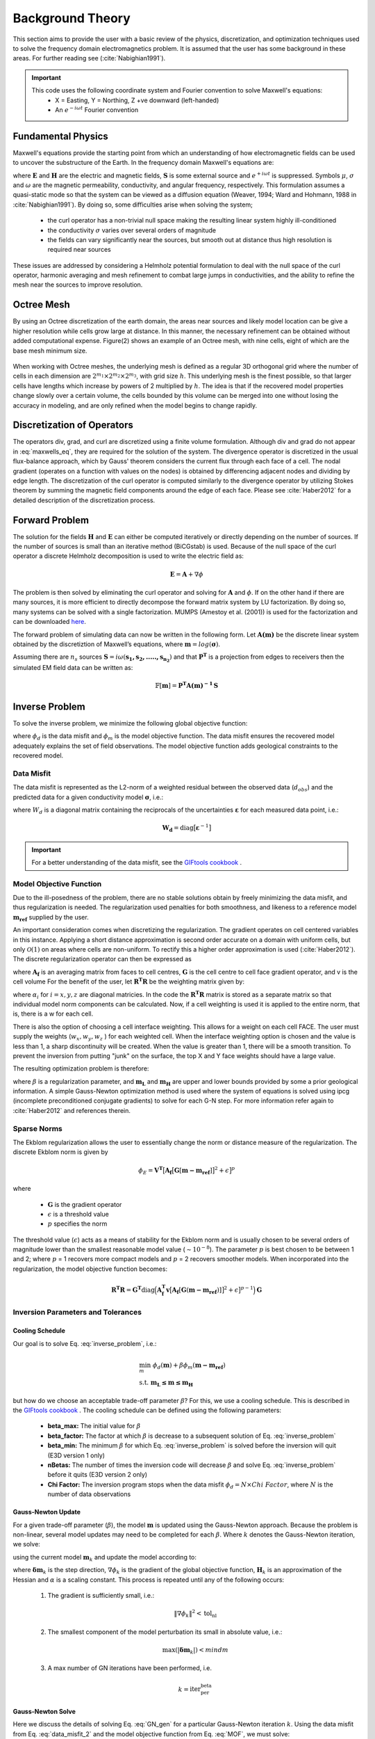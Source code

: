.. _theory:

Background Theory
=================

This section aims to provide the user with a basic review of the physics, discretization, and optimization
techniques used to solve the frequency domain electromagnetics problem. It is assumed
that the user has some background in these areas. For further reading see (:cite:`Nabighian1991`).

.. important::

    This code uses the following coordinate system and Fourier convention to solve Maxwell's equations:
        - X = Easting, Y = Northing, Z +ve downward (left-handed)
        - An :math:`e^{-i \omega t}` Fourier convention

.. _theory_fundamentals:

Fundamental Physics
-------------------

Maxwell's equations provide the starting point from which an understanding of how electromagnetic
fields can be used to uncover the substructure of the Earth. In the frequency domain Maxwell's
equations are:

.. math::
    \begin{align}
        \nabla \times &\mathbf{E} - i\omega\mu \mathbf{H} = 0 \\
        \nabla \times &\mathbf{H} - \sigma \mathbf{E} = \mathbf{S} \\
        &\mathbf{\hat{n} \times H} = 0
    \end{align}
    :label: maxwells_eq

where :math:`\mathbf{E}` and :math:`\mathbf{H}` are the electric and magnetic fields, :math:`\mathbf{S}` is some external source and :math:`e^{+i\omega t}` is suppressed.
Symbols :math:`\mu`, :math:`\sigma` and :math:`\omega` are the magnetic permeability, conductivity, and angular frequency, respectively. This formulation assumes a quasi-static mode so that the system can be viewed as a diffusion equation (Weaver, 1994; Ward and Hohmann, 1988 in :cite:`Nabighian1991`). By doing so, some difficulties arise when
solving the system;

    - the curl operator has a non-trivial null space making the resulting linear system highly ill-conditioned
    - the conductivity :math:`\sigma` varies over several orders of magnitude
    - the fields can vary significantly near the sources, but smooth out at distance thus high resolution is required near sources

These issues are addressed by considering a Helmholz potential formulation to deal with the null
space of the curl operator, harmonic averaging and mesh refinement to combat large jumps in
conductivities, and the ability to refine the mesh near the sources to improve resolution.



Octree Mesh
-----------

By using an Octree discretization of the earth domain, the areas near sources and likely model
location can be give a higher resolution while cells grow large at distance. In this manner, the
necessary refinement can be obtained without added computational expense. Figure(2) shows an
example of an Octree mesh, with nine cells, eight of which are the base mesh minimum size.


.. figure:: images/OcTree.png
     :align: center
     :width: 700


When working with Octree meshes, the underlying mesh is defined as a regular 3D orthogonal grid where
the number of cells in each dimension are :math:`2^{m_1} \times 2^{m_2} \times 2^{m_3}`, with grid size :math:`h`. This underlying mesh
is the finest possible, so that larger cells have lengths which increase by powers of 2 multiplied by
:math:`h`. The idea is that if the recovered model properties change slowly over a certain volume, the cells
bounded by this volume can be merged into one without losing the accuracy in modeling, and are
only refined when the model begins to change rapidly.



Discretization of Operators
---------------------------

The operators div, grad, and curl are discretized using a finite volume formulation. Although div and grad do not appear in :eq:`maxwells_eq`, they are required for the solution of the system. The divergence operator is discretized in the usual flux-balance approach, which by Gauss' theorem considers the current flux through each face of a cell. The nodal gradient (operates on a function with values on the nodes) is obtained by differencing adjacent nodes and dividing by edge length. The discretization of the curl operator is computed similarly to the divergence operator by utilizing Stokes theorem by summing the magnetic field components around the edge of each face. Please
see :cite:`Haber2012` for a detailed description of the discretization process.


Forward Problem
---------------

The solution for the fields :math:`\mathbf{H}` and :math:`\mathbf{E}` can either be computed iteratively or directly depending on
the number of sources. If the number of sources is small than an iterative method (BiCGstab) is
used. Because of the null space of the curl operator a discrete Helmholz decomposition is used to
write the electric field as:

.. math::
    \mathbf{E} = \mathbf{A} + \nabla \phi


The problem is then solved by eliminating the curl operator and solving for :math:`\mathbf{A}` and :math:`\phi`.
If on the other hand if there are many sources, it is more efficient to directly decompose the
forward matrix system by LU factorization. By doing so, many systems can be solved with a single
factorization. MUMPS (Amestoy et al. (2001)) is used for the factorization and can be downloaded
`here <http://graal.ens-lyon.fr/MUMPS/>`__.

The forward problem of simulating data can now be written in the following form. Let :math:`\mathbf{A(m)}` be
the discrete linear system obtained by the discretiztion of Maxwell’s equations, where :math:`\mathbf{m} = log (\boldsymbol{\sigma})`.

Assuming there are :math:`n_s` sources :math:`\mathbf{S} = i\omega(\mathbf{s_1, s_2, ....., s_{n_2}})` and that :math:`\mathbf{P^T}` is a projection from edges to receivers then the simulated EM field data can be written as:

.. math::
    \mathbb{F}[\mathbf{m}] = \mathbf{P^T A(m)^{-1} \, S}



.. _theory_inv:


Inverse Problem
---------------

To solve the inverse problem, we minimize the following global objective function:


.. math::
    \phi = \phi_d + \beta \phi_m
    :label: global_objective


where :math:`\phi_d` is the data misfit and :math:`\phi_m` is the model objective function. The data misfit ensures the recovered model adequately explains the set of field observations. The model objective function adds geological constraints to the recovered model.

Data Misfit
^^^^^^^^^^^

The data misfit is represented as the L2-norm of a weighted residual between the observed data (:math:`d_{obs}`) and the predicted data for a given conductivity model :math:`\boldsymbol{\sigma}`, i.e.:

.. math::
    \phi_d = \big \| \mathbf{W_d} \big ( \mathbf{d_{obs}} - \mathbb{F}[\boldsymbol{\sigma}] \big ) \big \|^2
    :label: data_misfit_2


where :math:`W_d` is a diagonal matrix containing the reciprocals of the uncertainties :math:`\boldsymbol{\varepsilon}` for each measured data point, i.e.:

.. math::
    \mathbf{W_d} = \textrm{diag} \big [ \boldsymbol{\varepsilon}^{-1} \big ] 


.. important:: For a better understanding of the data misfit, see the `GIFtools cookbook <http://giftoolscookbook.readthedocs.io/en/latest/content/fundamentals/Uncertainties.html>`__ .


Model Objective Function
^^^^^^^^^^^^^^^^^^^^^^^^

Due to the ill-posedness of the problem, there are no stable solutions obtain by freely minimizing the data misfit, and thus regularization is needed. The regularization used penalties for both smoothness, and likeness to a reference model :math:`\mathbf{m_{ref}}` supplied by the user.

.. math::
    \phi_m (\mathbf{m-m_{ref}}) = \frac{1}{2} \big \| \nabla (\mathbf{m - m_{ref}}) \big \|^2_2
    :label:

An important consideration comes when discretizing the regularization. The gradient operates on
cell centered variables in this instance. Applying a short distance approximation is second order
accurate on a domain with uniform cells, but only :math:`\mathcal{O}(1)` on areas where cells are non-uniform. To
rectify this a higher order approximation is used (:cite:`Haber2012`). The discrete regularization
operator can then be expressed as

.. math::
    \begin{align}
    \phi_m(\mathbf{m}) &= \frac{1}{2} \int_\Omega \big | \nabla m \big |^2 dV \\
    & \approx \frac{1}{2}  \beta \mathbf{ m^T G_c^T} \textrm{diag} (\mathbf{A_f^T v}) \mathbf{G_c m}
    \end{align}
    :label:

where :math:`\mathbf{A_f}` is an averaging matrix from faces to cell centres, :math:`\mathbf{G}` is the cell centre to cell face gradient operator, and v is the cell volume For the benefit of the user, let :math:`\mathbf{R^T R}` be the weighting matrix given by:

.. math::
    \mathbf{R^T R} = \beta \mathbf{ G_c^T} \textrm{diag}(\mathbf{A_f^T v}) \mathbf{G_c m} =
    \begin{bmatrix} \mathbf{\alpha_x} & & \\ & \mathbf{\alpha_y} & \\ & & \mathbf{\alpha_z} \end{bmatrix} \big ( \mathbf{G_x^T \; G_y^T \; G_z^T} \big ) \textrm{diag} (\mathbf{v_f}) \begin{bmatrix} \mathbf{G_x} \\ \mathbf{G_y} \\ \mathbf{G_z} \end{bmatrix}
    :label:

where :math:`\alpha_i` for :math:`i=x,y,z` are diagonal matricies. In the code the :math:`\mathbf{R^T R}` matrix is stored as a separate matrix so that individual model norm components can be calculated. Now, if a cell weighting is used it is applied to the entire norm, that is, there is a w for each cell.

.. math::
    \mathbf{R^T R} = \textrm{diag} (w) \mathbf{W^T W} \textrm{diag} (w)
    :label:

There is also the option of choosing a cell interface weighting. This allows for a weight on each cell FACE. The user must supply the weights (:math:`w_x, w_y, w_z` ) for each weighted cell. When the interface weighting option is chosen and the value is less than 1, a sharp discontinuity will be created. When
the value is greater than 1, there will be a smooth transition. To prevent the inversion from putting
"junk" on the surface, the top X and Y face weights should have a large value.

.. math::
    \mathbf{R^T R} = \mathbf{\alpha_x G_x^T} \textrm{diag} (w_x v_f) \mathbf{G_x} + \mathbf{\alpha_y G_y^T} \textrm{diag} (w_y v_f) \mathbf{G_y} + \mathbf{\alpha_z G_z^T} \textrm{diag} (w_z v_f) \mathbf{G_z}
    :label: MOF

The resulting optimization problem is therefore:

.. math::
    \begin{align}
    &\min_m \;\; \phi_d (\mathbf{m}) + \beta \phi_m(\mathbf{m - m_{ref}}) \\
    &\; \textrm{s.t.} \;\; \mathbf{m_L \leq m \leq m_H}
    \end{align}
    :label: inverse_problem

where :math:`\beta` is a regularization parameter, and :math:`\mathbf{m_L}` and :math:`\mathbf{m_H}` are upper and lower bounds provided by some a prior geological information.
A simple Gauss-Newton optimization method is used where the system of equations is solved using ipcg (incomplete preconditioned conjugate gradients) to solve for each G-N step. For more
information refer again to :cite:`Haber2012` and references therein.


.. _theory_sparse:

Sparse Norms
^^^^^^^^^^^^

The Ekblom regularization allows the user to essentially change the norm or distance measure of the regularization. The discrete Ekblom norm is given by

.. math::
    \phi_E = \mathbf{V^T} \big [ \mathbf{A_f} \big [ \mathbf{G} [\mathbf{m - m_{ref}} ] \big ]^2 + \epsilon \big ]^p


where

    - :math:`\mathbf{G}` is the gradient operator
    - :math:`\epsilon` is a threshold value 
    - :math:`p` specifies the norm 
    
The threshold value (:math:`\epsilon`) acts as a means of stability for the Ekblom norm and is usually chosen to be several orders of magnitude lower than the smallest reasonable model value (:math:`\sim 10^{-8}`). The parameter :math:`p` is best chosen to be between 1 and 2; where :math:`p` = 1 recovers more compact models and :math:`p` = 2 recovers smoother models. When incorporated into the regularization, the model objective function becomes:

.. math::
    \mathbf{R^T R} = \mathbf{G^T} \textrm{diag} \Big ( \mathbf{A_f^T v} \big [ \mathbf{A_f} [\mathbf{G} (\mathbf{m - m_{ref}}) ] \big ]^2 + \epsilon \big ]^{p-1} \Big ) \mathbf{G}



Inversion Parameters and Tolerances
^^^^^^^^^^^^^^^^^^^^^^^^^^^^^^^^^^^

.. _theory_cooling:

Cooling Schedule
~~~~~~~~~~~~~~~~

Our goal is to solve Eq. :eq:`inverse_problem`, i.e.:

.. math::
    \begin{align}
    &\min_m \;\; \phi_d (\mathbf{m}) + \beta \phi_m(\mathbf{m - m_{ref}}) \\
    &\; \textrm{s.t.} \;\; \mathbf{m_L \leq m \leq m_H}
    \end{align}

but how do we choose an acceptable trade-off parameter :math:`\beta`? For this, we use a cooling schedule. This is described in the `GIFtools cookbook <http://giftoolscookbook.readthedocs.io/en/latest/content/fundamentals/Beta.html>`__ . The cooling schedule can be defined using the following parameters:

    - **beta_max:** The initial value for :math:`\beta`
    - **beta_factor:** The factor at which :math:`\beta` is decrease to a subsequent solution of Eq. :eq:`inverse_problem`
    - **beta_min:** The minimum :math:`\beta` for which Eq. :eq:`inverse_problem` is solved before the inversion will quit (E3D version 1 only)
    - **nBetas:** The number of times the inversion code will decrease :math:`\beta` and solve Eq. :eq:`inverse_problem` before it quits (E3D version 2 only)
    - **Chi Factor:** The inversion program stops when the data misfit :math:`\phi_d = N \times Chi \; Factor`, where :math:`N` is the number of data observations

.. _theory_GN:

Gauss-Newton Update
~~~~~~~~~~~~~~~~~~~

For a given trade-off parameter (:math:`\beta`), the model :math:`\mathbf{m}` is updated using the Gauss-Newton approach. Because the problem is non-linear, several model updates may need to be completed for each :math:`\beta`. Where :math:`k` denotes the Gauss-Newton iteration, we solve:

.. math::
    \mathbf{H}_k \, \mathbf{\delta m}_k = - \nabla \phi_k
    :label: GN_gen


using the current model :math:`\mathbf{m}_k` and update the model according to:

.. math::
    \mathbf{m}_{k+1} = \mathbf{m}_{k} + \alpha \mathbf{\delta m}_k
    :label: GN_update


where :math:`\mathbf{\delta m}_k` is the step direction, :math:`\nabla \phi_k` is the gradient of the global objective function, :math:`\mathbf{H}_k` is an approximation of the Hessian and :math:`\alpha` is a scaling constant. This process is repeated until any of the following occurs:

    1. The gradient is sufficiently small, i.e.:

        .. math::
            \| \nabla \phi_k \|^2 < \textrm{tol_nl}

    2. The smallest component of the model perturbation its small in absolute value, i.e.:

        .. math::
            \textrm{max} ( |\mathbf{\delta m}_k | ) < mindm

    3. A max number of GN iterations have been performed, i.e.

        .. math::
            k = \textrm{iter_per_beta} 


.. _theory_IPCG:

Gauss-Newton Solve
~~~~~~~~~~~~~~~~~~

Here we discuss the details of solving Eq. :eq:`GN_gen` for a particular Gauss-Newton iteration :math:`k`. Using the data misfit from Eq. :eq:`data_misfit_2` and the model objective function from Eq. :eq:`MOF`, we must solve:

.. math::
    \Big [ \mathbf{J^T W_d^T W_d J + \beta \mathbf{W^T W}} \Big ] \mathbf{\delta m}_k =
    - \Big [ \mathbf{J^T W_d^T W_d } \big ( \mathbf{d_{obs}} - \mathbb{F}[\mathbf{m}_k] \big ) + \beta \mathbf{W^T W m}_k \Big ]
    :label: GN_expanded


where :math:`\mathbf{J}` is the sensitivity of the data to the current model :math:`\mathbf{m}_k`. The system is solved for :math:`\mathbf{\delta m}_k` using the incomplete-preconditioned-conjugate gradient (IPCG) method. This method is iterative and exits with an approximation for :math:`\mathbf{\delta m}_k`. Let :math:`i` denote an IPCG iteration and let :math:`\mathbf{\delta m}_k^{(i)}` be the solution to :eq:`GN_expanded` at the :math:`i^{th}` IPCG iteration, then the algorithm quits when:

    1. the system is solved to within some tolerance and additional iterations do not result in significant increases in solution accuracy, i.e.:

        .. math::
            \| \mathbf{\delta m}_k^{(i-1)} - \mathbf{\delta m}_k^{(i)} \|^2 / \| \mathbf{\delta m}_k^{(i-1)} \|^2 < \textrm{tol_ipcg}


    2. a maximum allowable number of IPCG iterations has been completed, i.e.:

        .. math::
            i = \textrm{max_iter_ipcg}


